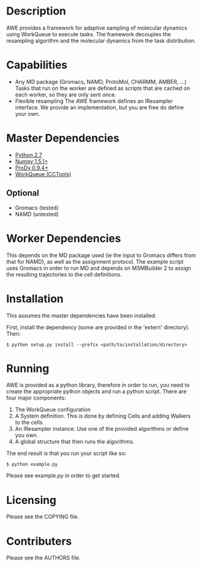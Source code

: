 

* Description
  AWE provides a framework for adaptive sampling of molecular dynamics using WorkQueue to execute tasks.
  The framework decouples the resampling algorithm and the molecular dynamics from the task distribution.

* Capabilities
  - Any MD package (Gromacs, NAMD, ProtoMol, CHARMM, AMBER, ...)
	Tasks that run on the worker are defined as scripts that are cached on each worker, so they are only sent once.
  - Flexible resampling
	The AWE framework defines an IResampler interface. We provide an implementation, but you are free do define your own.

* Master Dependencies
  - [[http://python.org/][Python 2.7]]
  - [[http://numpy.scipy.org/][Numpy 1.5.1+]]
  - [[http://www.csb.pitt.edu/prody/][ProDy 0.9.4+]]
  - [[http://cse.nd.edu/~ccl/software/workqueue/][WorkQueue (CCTools)]]

** Optional
  - Gromacs (tested)
  - NAMD (untested)

* Worker Dependencies
  This depends on the MD package used (ie the input to Gromacs differs from that for NAMD), as well as the assignment protocol.
  The example script uses Gromacs in order to run MD and depends on MSMBuilder 2 to assign the resulting trajectories to the cell definitions.

* Installation
  This assumes the master dependencies have been installed.

  First, install the dependency (some are provided in the 'extern' directory).
  Then:

  #+BEGIN_SRC
  $ python setup.py install --prefix <path/to/installation/directory>
  #+END_SRC

* Running
  AWE is provided as a python library, therefore in order to run, you need to create the appropriate python objects and run a python script.
  There are four major components:
	1. The WorkQueue configuration
	2. A System definition.
	   This is done by defining Cells and adding Walkers to the cells.
	3. An IResampler instance.
	   Use one of the provided algorithms or define you own.
	4. A global structure that then runs the algorithms.

  The end result is that you run your script like so:
  #+BEGIN_SRC
  $ python example.py
  #+END_SRC

  Please see example.py in order to get started.

* Licensing
  Please see the COPYING file.

* Contributers
  Please see the AUTHORS file.
